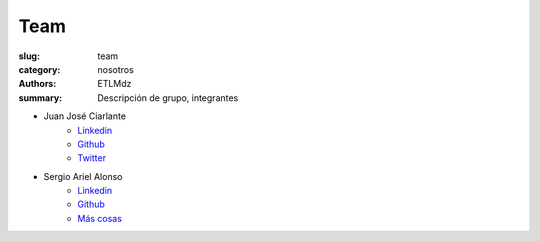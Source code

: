 Team
####

:slug: team
:category: nosotros
:authors: ETLMdz
:summary: Descripción de grupo, integrantes


- Juan José Ciarlante
   - `Linkedin <https://www.linkedin.com/in/jjocv/>`__
   - `Github <https://www.github.com/jjo>`__
   - `Twitter <http://twitter.com/xjjo>`__


- Sergio Ariel Alonso
   - `Linkedin <https://www.linkedin.com/in/alonsosergio/>`__
   - `Github <https://www.github.com/pancutan>`__
   - `Más cosas <http://about.me/>`__

